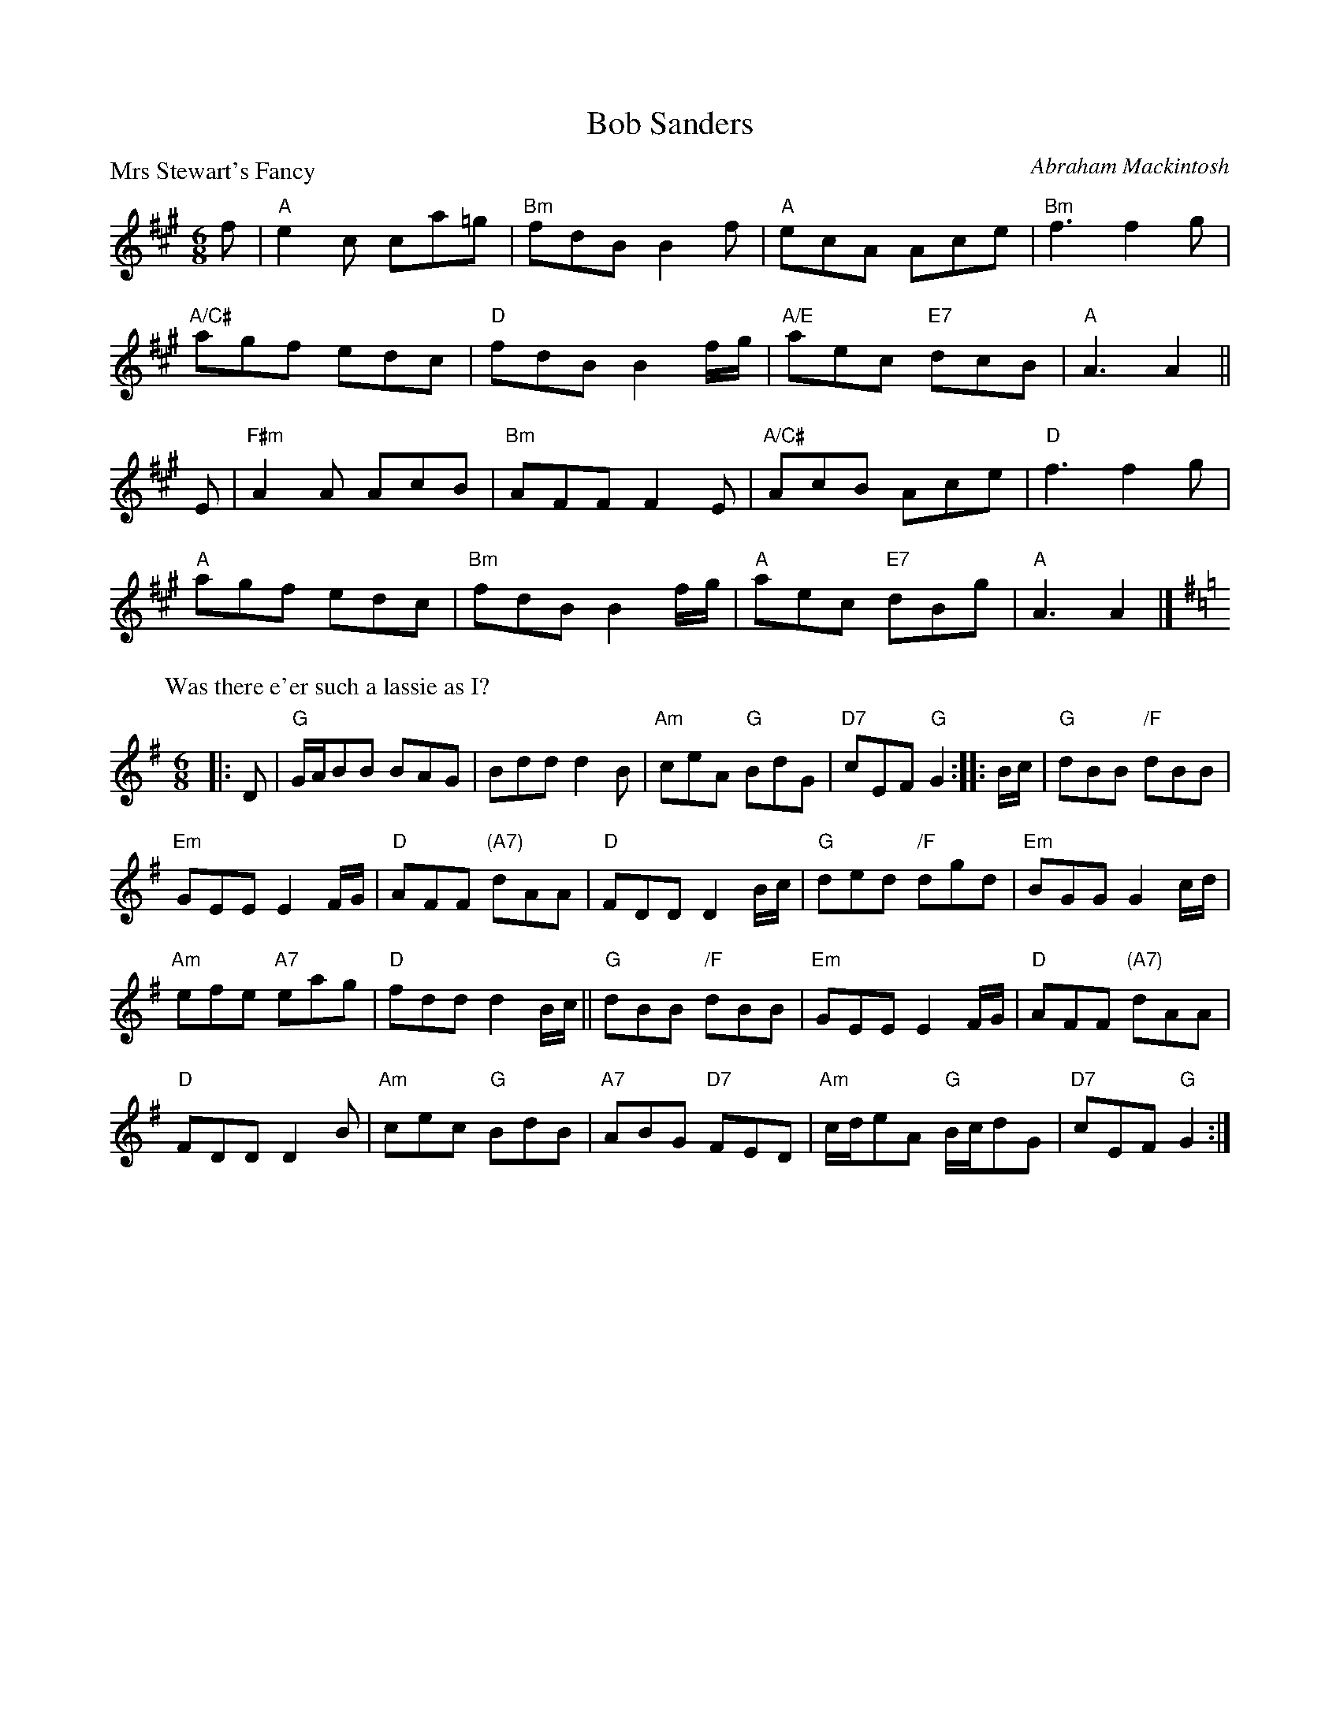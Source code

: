X:1709
T:Bob Sanders
%
P:Mrs Stewart's Fancy
C:Abraham Mackintosh
R:Jig (8x40) ABABB
B:RSCDS 17-9
Z:Anselm Lingnau <anselm@strathspey.org>
M:6/8
L:1/8
K:A
f |\
"A"e2c ca=g | "Bm"fdB B2f | "A"ecA Ace | "Bm"f3 f2g | 
"A/C#"agf edc | "D"fdB B2 f/g/ | "A/E"aec "E7"dcB | "A"A3 A2 || 
E |\
"F#m"A2A AcB | "Bm"AFF F2E | "A/C#"AcB Ace | "D"f3 f2g | 
"A"agf edc | "Bm"fdB B2 f/g/ | "A"aec "E7"dBg | "A"A3 A2 |] 
%
P: Was there e'er such a lassie as I?
R: jig
B: RSCDS 17-9(II)
Z: 1997 by John Chambers <jc:trillian.mit.edu>
N: "Old Song"
M: 6/8
L: 1/8
K: G
|: D \
| "G"G/A/BB BAG | Bdd d2B | "Am"ceA "G"BdG | "D7"cEF "G"G2 :: B/c/ | "G"dBB "/F"dBB |
"Em"GEE E2F/G/ | "D"AFF "(A7)"dAA | "D"FDD D2B/c/ | "G"ded "/F"dgd | "Em"BGG G2c/d/ |
"Am"efe "A7"eag | "D"fdd d2B/c/ || "G"dBB "/F"dBB | "Em"GEE E2F/G/ | "D"AFF "(A7)"dAA |
"D"FDD D2B | "Am"cec "G"BdB | "A7"ABG "D7"FED | "Am"c/d/eA "G"B/c/dG | "D7"cEF "G"G2 :| 
